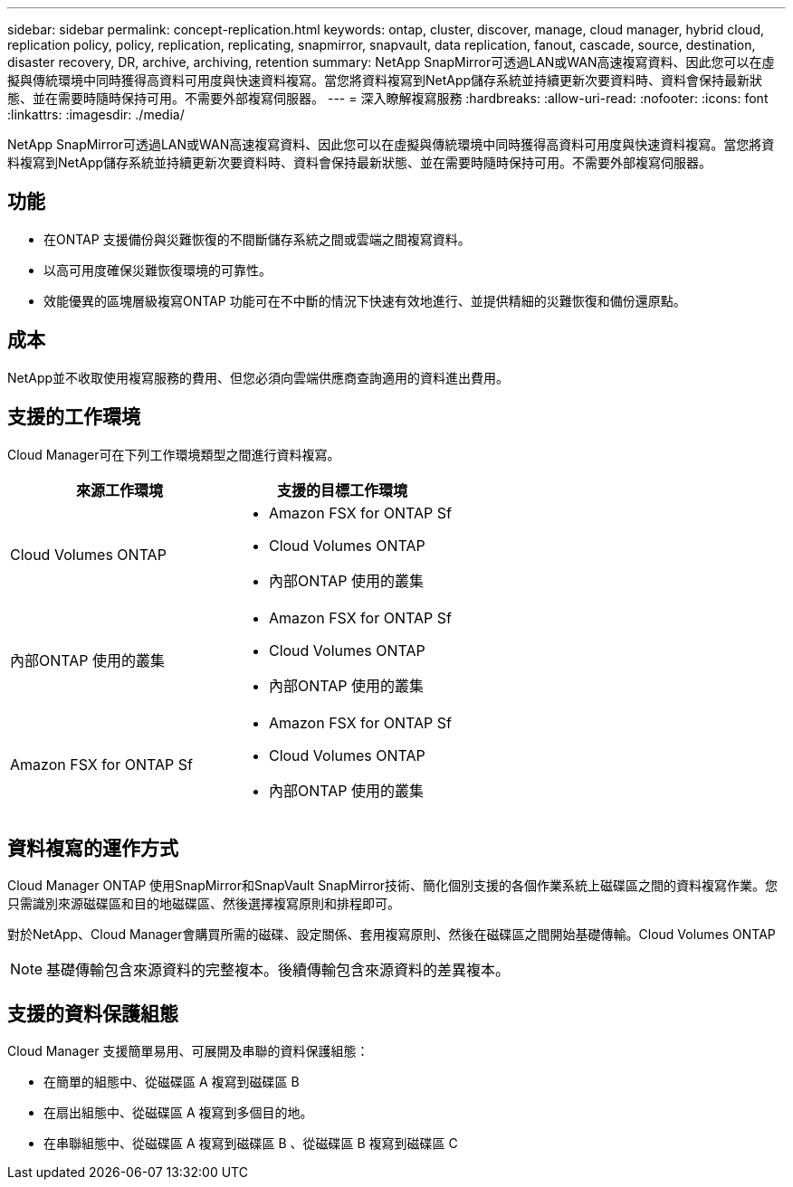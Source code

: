 ---
sidebar: sidebar 
permalink: concept-replication.html 
keywords: ontap, cluster, discover, manage, cloud manager, hybrid cloud, replication policy, policy, replication, replicating, snapmirror, snapvault, data replication, fanout, cascade, source, destination, disaster recovery, DR, archive, archiving, retention 
summary: NetApp SnapMirror可透過LAN或WAN高速複寫資料、因此您可以在虛擬與傳統環境中同時獲得高資料可用度與快速資料複寫。當您將資料複寫到NetApp儲存系統並持續更新次要資料時、資料會保持最新狀態、並在需要時隨時保持可用。不需要外部複寫伺服器。 
---
= 深入瞭解複寫服務
:hardbreaks:
:allow-uri-read: 
:nofooter: 
:icons: font
:linkattrs: 
:imagesdir: ./media/


[role="lead"]
NetApp SnapMirror可透過LAN或WAN高速複寫資料、因此您可以在虛擬與傳統環境中同時獲得高資料可用度與快速資料複寫。當您將資料複寫到NetApp儲存系統並持續更新次要資料時、資料會保持最新狀態、並在需要時隨時保持可用。不需要外部複寫伺服器。



== 功能

* 在ONTAP 支援備份與災難恢復的不間斷儲存系統之間或雲端之間複寫資料。
* 以高可用度確保災難恢復環境的可靠性。
* 效能優異的區塊層級複寫ONTAP 功能可在不中斷的情況下快速有效地進行、並提供精細的災難恢復和備份還原點。




== 成本

NetApp並不收取使用複寫服務的費用、但您必須向雲端供應商查詢適用的資料進出費用。



== 支援的工作環境

Cloud Manager可在下列工作環境類型之間進行資料複寫。

[cols="30,30"]
|===
| 來源工作環境 | 支援的目標工作環境 


| Cloud Volumes ONTAP  a| 
* Amazon FSX for ONTAP Sf
* Cloud Volumes ONTAP
* 內部ONTAP 使用的叢集




| 內部ONTAP 使用的叢集  a| 
* Amazon FSX for ONTAP Sf
* Cloud Volumes ONTAP
* 內部ONTAP 使用的叢集




| Amazon FSX for ONTAP Sf  a| 
* Amazon FSX for ONTAP Sf
* Cloud Volumes ONTAP
* 內部ONTAP 使用的叢集


|===


== 資料複寫的運作方式

Cloud Manager ONTAP 使用SnapMirror和SnapVault SnapMirror技術、簡化個別支援的各個作業系統上磁碟區之間的資料複寫作業。您只需識別來源磁碟區和目的地磁碟區、然後選擇複寫原則和排程即可。

對於NetApp、Cloud Manager會購買所需的磁碟、設定關係、套用複寫原則、然後在磁碟區之間開始基礎傳輸。Cloud Volumes ONTAP


NOTE: 基礎傳輸包含來源資料的完整複本。後續傳輸包含來源資料的差異複本。



== 支援的資料保護組態

Cloud Manager 支援簡單易用、可展開及串聯的資料保護組態：

* 在簡單的組態中、從磁碟區 A 複寫到磁碟區 B
* 在扇出組態中、從磁碟區 A 複寫到多個目的地。
* 在串聯組態中、從磁碟區 A 複寫到磁碟區 B 、從磁碟區 B 複寫到磁碟區 C

